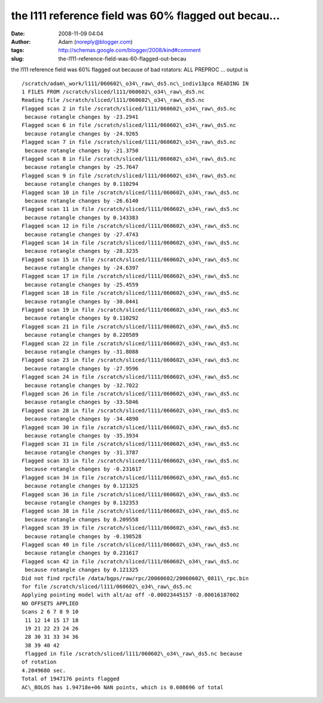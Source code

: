 the l111 reference field was 60% flagged out becau...
#####################################################
:date: 2008-11-09 04:04
:author: Adam (noreply@blogger.com)
:tags: http://schemas.google.com/blogger/2008/kind#comment
:slug: the-l111-reference-field-was-60-flagged-out-becau

the l111 reference field was 60% flagged out because of bad rotators:
ALL PREPROC ... output is

::

    /scratch/adam\_work/l111/060602\_o34\_raw\_ds5.nc\_indiv13pca READING IN
    1 FILES FROM /scratch/sliced/l111/060602\_o34\_raw\_ds5.nc
    Reading file /scratch/sliced/l111/060602\_o34\_raw\_ds5.nc
    Flagged scan 2 in file /scratch/sliced/l111/060602\_o34\_raw\_ds5.nc
     because rotangle changes by -23.2941
    Flagged scan 6 in file /scratch/sliced/l111/060602\_o34\_raw\_ds5.nc
     because rotangle changes by -24.9265
    Flagged scan 7 in file /scratch/sliced/l111/060602\_o34\_raw\_ds5.nc
     because rotangle changes by -21.3750
    Flagged scan 8 in file /scratch/sliced/l111/060602\_o34\_raw\_ds5.nc
     because rotangle changes by -25.7647
    Flagged scan 9 in file /scratch/sliced/l111/060602\_o34\_raw\_ds5.nc
     because rotangle changes by 0.110294
    Flagged scan 10 in file /scratch/sliced/l111/060602\_o34\_raw\_ds5.nc
     because rotangle changes by -26.6140
    Flagged scan 11 in file /scratch/sliced/l111/060602\_o34\_raw\_ds5.nc
     because rotangle changes by 0.143383
    Flagged scan 12 in file /scratch/sliced/l111/060602\_o34\_raw\_ds5.nc
     because rotangle changes by -27.4743
    Flagged scan 14 in file /scratch/sliced/l111/060602\_o34\_raw\_ds5.nc
     because rotangle changes by -28.3235
    Flagged scan 15 in file /scratch/sliced/l111/060602\_o34\_raw\_ds5.nc
     because rotangle changes by -24.6397
    Flagged scan 17 in file /scratch/sliced/l111/060602\_o34\_raw\_ds5.nc
     because rotangle changes by -25.4559
    Flagged scan 18 in file /scratch/sliced/l111/060602\_o34\_raw\_ds5.nc
     because rotangle changes by -30.0441
    Flagged scan 19 in file /scratch/sliced/l111/060602\_o34\_raw\_ds5.nc
     because rotangle changes by 0.110292
    Flagged scan 21 in file /scratch/sliced/l111/060602\_o34\_raw\_ds5.nc
     because rotangle changes by 0.220589
    Flagged scan 22 in file /scratch/sliced/l111/060602\_o34\_raw\_ds5.nc
     because rotangle changes by -31.8088
    Flagged scan 23 in file /scratch/sliced/l111/060602\_o34\_raw\_ds5.nc
     because rotangle changes by -27.9596
    Flagged scan 24 in file /scratch/sliced/l111/060602\_o34\_raw\_ds5.nc
     because rotangle changes by -32.7022
    Flagged scan 26 in file /scratch/sliced/l111/060602\_o34\_raw\_ds5.nc
     because rotangle changes by -33.5846
    Flagged scan 28 in file /scratch/sliced/l111/060602\_o34\_raw\_ds5.nc
     because rotangle changes by -34.4890
    Flagged scan 30 in file /scratch/sliced/l111/060602\_o34\_raw\_ds5.nc
     because rotangle changes by -35.3934
    Flagged scan 31 in file /scratch/sliced/l111/060602\_o34\_raw\_ds5.nc
     because rotangle changes by -31.3787
    Flagged scan 33 in file /scratch/sliced/l111/060602\_o34\_raw\_ds5.nc
     because rotangle changes by -0.231617
    Flagged scan 34 in file /scratch/sliced/l111/060602\_o34\_raw\_ds5.nc
     because rotangle changes by 0.121325
    Flagged scan 36 in file /scratch/sliced/l111/060602\_o34\_raw\_ds5.nc
     because rotangle changes by 0.132353
    Flagged scan 38 in file /scratch/sliced/l111/060602\_o34\_raw\_ds5.nc
     because rotangle changes by 0.209558
    Flagged scan 39 in file /scratch/sliced/l111/060602\_o34\_raw\_ds5.nc
     because rotangle changes by -0.198528
    Flagged scan 40 in file /scratch/sliced/l111/060602\_o34\_raw\_ds5.nc
     because rotangle changes by 0.231617
    Flagged scan 42 in file /scratch/sliced/l111/060602\_o34\_raw\_ds5.nc
     because rotangle changes by 0.121325
    Did not find rpcfile /data/bgps/raw/rpc/20060602/20060602\_0811\_rpc.bin
    for file /scratch/sliced/l111/060602\_o34\_raw\_ds5.nc
    Applying pointing model with alt/az off -0.00023445157 -0.00016187002
    NO OFFSETS APPLIED
    Scans 2 6 7 8 9 10
     11 12 14 15 17 18
     19 21 22 23 24 26
     28 30 31 33 34 36
     38 39 40 42
     flagged in file /scratch/sliced/l111/060602\_o34\_raw\_ds5.nc because
    of rotation
    4.2049680 sec.
    Total of 1947176 points flagged
    AC\_BOLOS has 1.94718e+06 NAN points, which is 0.608696 of total
